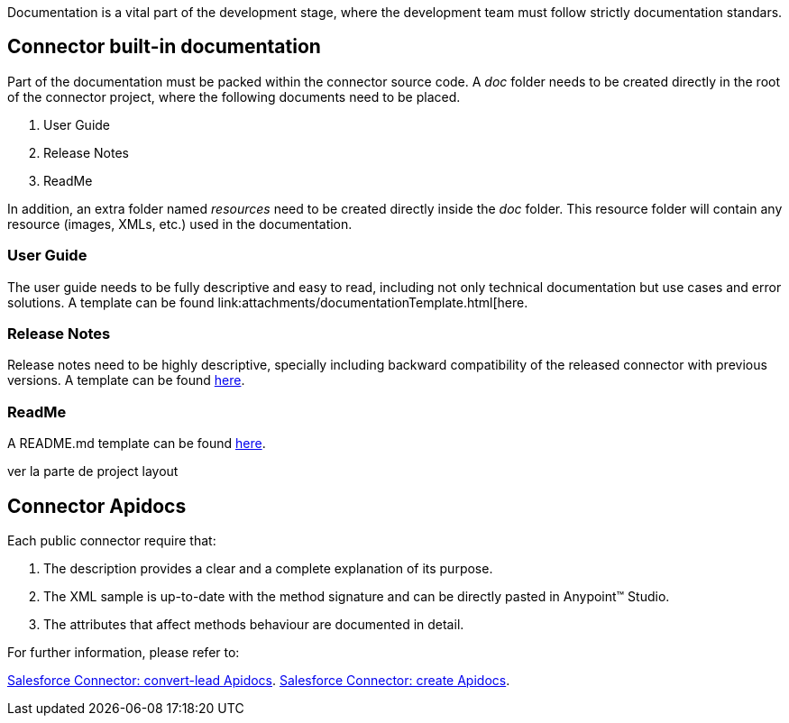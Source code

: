 Documentation is a vital part of the development stage, where the development team must follow strictly documentation standars.


== Connector built-in documentation

Part of the documentation must be packed within the connector source code. A _doc_ folder needs to be created directly in the root of the connector project, where the following documents need to be placed.

. User Guide
. Release Notes
. ReadMe

In addition, an extra folder named _resources_ need to be created directly inside the _doc_ folder. This resource folder will contain any resource (images, XMLs, etc.) used in the documentation.



=== User Guide

The user guide needs to be fully descriptive and easy to read, including not only technical documentation but use cases and error solutions. A template can be found link:attachments/documentationTemplate.html[here.



=== Release Notes

Release notes need to be highly descriptive, specially including backward compatibility of the released connector with previous versions. A template can be found link:attachments/releaseNotesTemplate.html[here].

=== ReadMe

A README.md template can be found link:attachments/readme.html[here].




ver la parte de project layout



== Connector Apidocs

Each public connector require that:

. The description provides a clear and a complete explanation of its purpose.
. The XML sample is up-to-date with the method signature and can be directly pasted in Anypoint™ Studio.
. The attributes that affect methods behaviour are documented in detail.

For further information, please refer to:
	
http://mulesoft.github.io/salesforce-connector/mule/sfdc-config.html#convert-lead[Salesforce Connector: convert-lead Apidocs].
http://mulesoft.github.io/salesforce-connector/mule/sfdc-config.html#create[Salesforce Connector: create Apidocs].